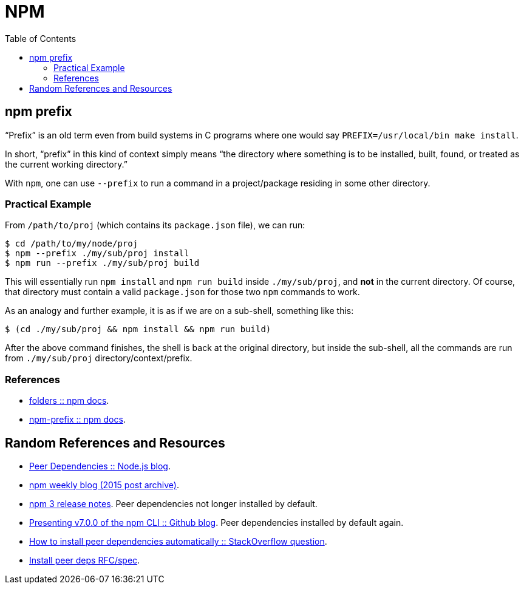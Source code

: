 = NPM
:toc: right
:icon: font
:stem: latexmath

== npm prefix

“Prefix” is an old term even from build systems in C programs where one would say `PREFIX=/usr/local/bin make install`.

In short, “prefix” in this kind of context simply means “the directory where something is to be installed, built, found, or treated as the current working directory.”

With `npm`, one can use `--prefix` to run a command in a project/package residing in some other directory.

=== Practical Example

From `/path/to/proj` (which contains its `package.json` file), we can run:

[source,shell-session]
----
$ cd /path/to/my/node/proj
$ npm --prefix ./my/sub/proj install
$ npm run --prefix ./my/sub/proj build
----

This will essentially run `npm install` and `npm run build` inside `./my/sub/proj`, and *not* in the current directory.
Of course, that directory must contain a valid `package.json` for those two `npm` commands to work.

As an analogy and further example, it is as if we are on a sub-shell, something like this:

[source,shell-session]
----
$ (cd ./my/sub/proj && npm install && npm run build)
----

After the above command finishes, the shell is back at the original directory, but inside the sub-shell, all the commands are run from  `./my/sub/proj` directory/context/prefix.

=== References

* link:https://docs.npmjs.com/cli/v9/configuring-npm/folders[folders :: npm docs].
* link:https://docs.npmjs.com/cli/v9/commands/npm-prefix[npm-prefix :: npm docs].

== Random References and Resources

- link:https://nodejs.org/en/blog/npm/peer-dependencies/[Peer Dependencies :: Node.js blog].
- link:https://blog.npmjs.org/post/110924823920/npm-weekly-5[npm weekly blog (2015 post archive)].
- link:https://github.com/npm/npm/releases/tag/v3.0.0[npm 3 release notes]. Peer dependencies not longer installed by default.
- link:https://github.blog/2020-10-13-presenting-v7-0-0-of-the-npm-cli/[Presenting v7.0.0 of the npm CLI :: Github blog]. Peer dependencies installed by default again.
- link:https://stackoverflow.com/questions/35207380/how-to-install-npm-peer-dependencies-automatically[How to install peer dependencies automatically :: StackOverflow question].
- link:https://github.com/npm/rfcs/blob/main/implemented/0025-install-peer-deps.md[Install peer deps RFC/spec].
